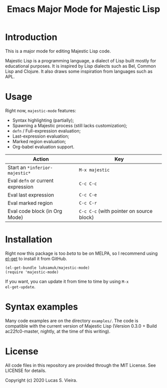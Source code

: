 #+title: Emacs Major Mode for Majestic Lisp

* Introduction

This is a major mode for editing Majestic Lisp code.

Majestic  Lisp is  a programming  language,  a dialect  of Lisp  built
mostly for educational purposes. It  is inspired by Lisp dialects such
as Bel, Common  Lisp and Clojure. It also draws  some inspiration from
languages such as APL.

* Usage

Right now, ~majestic-mode~ features:

- Syntax highlighting (partially);
- Spawning a Majestic process (still lacks customization);
- ~defn~ / Full-expression evaluation;
- Last-expression evaluation;
- Marked region evaluation;
- Org-babel evaluation support.

|---------------------------------+----------------------------------------|
| Action                          | Key                                    |
|---------------------------------+----------------------------------------|
| Start an ~*inferior-majestic*~    | ~M-x majestic~                           |
| Eval ~defn~ or current expression | ~C-c C-c~                                |
| Eval last expression            | ~C-c C-e~                                |
| Eval marked region              | ~C-c C-r~                                |
| Eval code block (in Org Mode)   | ~C-c C-c~ (with pointer on source block) |
|---------------------------------+----------------------------------------|

* Installation

Right now  this package  is too /beta/  to be on  MELPA, so  I recommend
using [[https://github.com/dimitri/el-get][el-get]] to install it from GitHub.

#+begin_src elisp
(el-get-bundle luksamuk/majestic-mode)
(require 'majestic-mode)
#+end_src

If  you want,  you  can update  it  from  time to  time  by using  ~M-x
el-get-update~.

* Syntax examples

Many  code  examples are  on  the  directory  ~examples/~. The  code  is
compatible with the current version  of Majestic Lisp (Version 0.3.0 +
Build ac22fc0-master, nightly, at the time of this writing).

* License

All  code  files in  this  repository  are  provided through  the  MIT
License. See LICENSE for details.

Copyright (c) 2020 Lucas S. Vieira.

